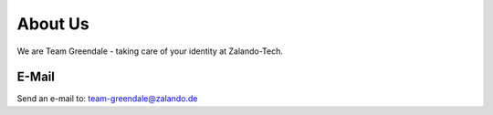 ========
About Us
========

We are Team Greendale - taking care of your identity at Zalando-Tech.

E-Mail
^^^^^^
Send an e-mail to: team-greendale@zalando.de

